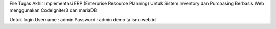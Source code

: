 File Tugas Akhir Implementasi ERP (Enterprise Resource Planning) Untuk Sistem Inventory dan Purchasing Berbasis Web menggunakan CodeIgniter3 dan mariaDB

Untuk login 
Username : admin
Password : admin
demo ta.isnu.web.id
